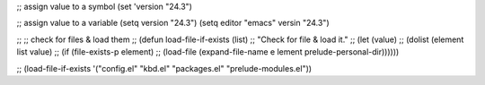 ;; assign value to a symbol
(set 'version "24.3")

;; assign value to a variable
(setq version "24.3")
(setq editor "emacs" versin "24.3")


;; ;; check for files & load them
;; (defun load-file-if-exists (list)
;;   "Check for file & load it."
;;   (let (value)
;;     (dolist (element list value)
;;       (if (file-exists-p element)
;;           (load-file (expand-file-name e lement prelude-personal-dir))))))

;; (load-file-if-exists '("config.el" "kbd.el" "packages.el" "prelude-modules.el"))
